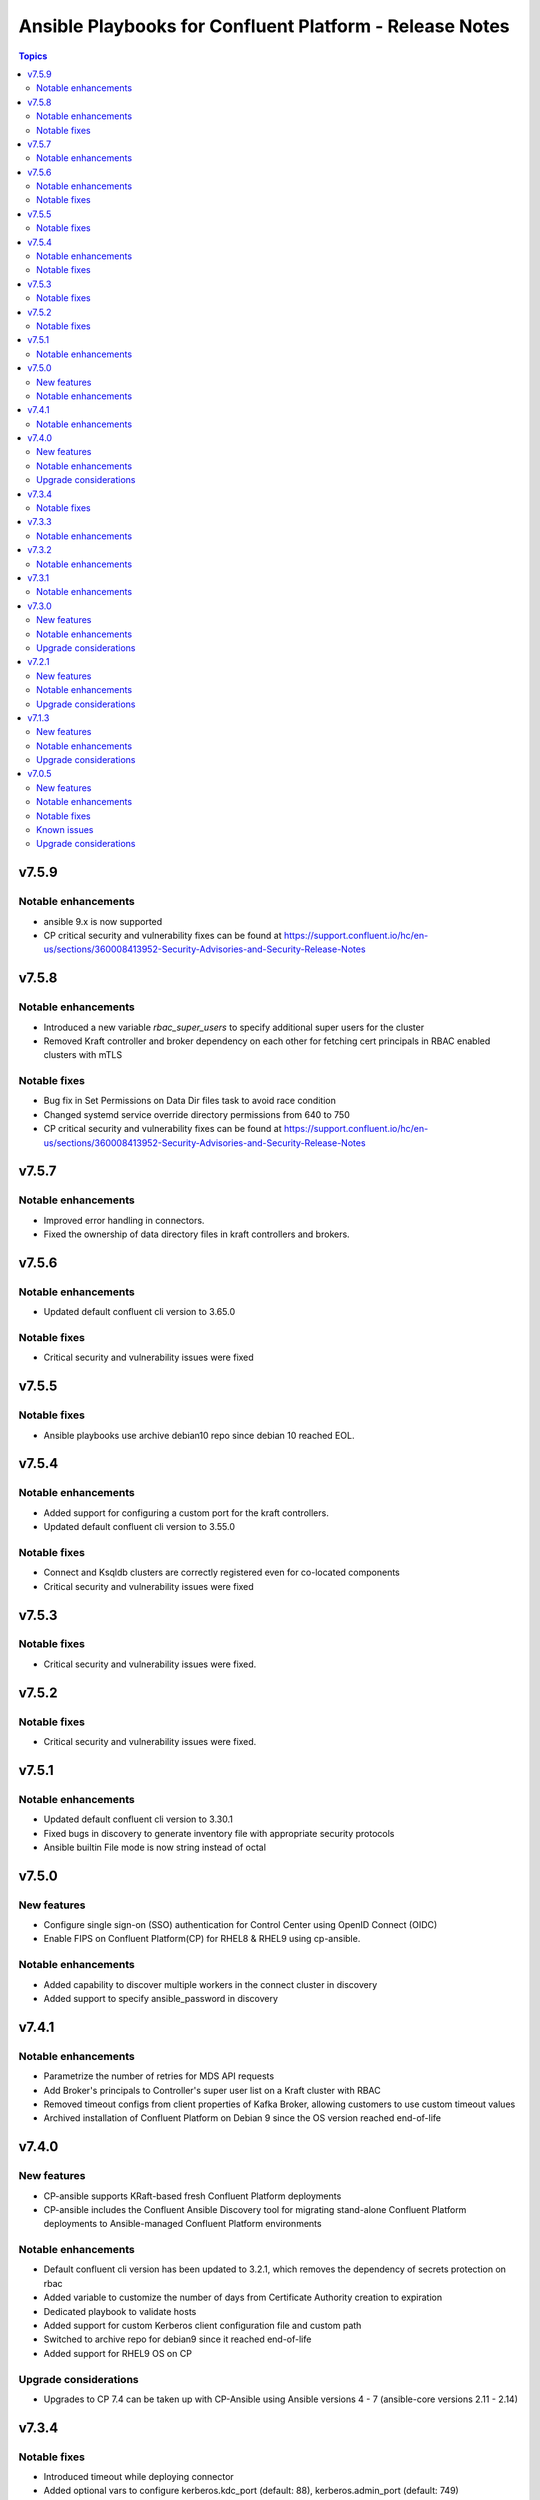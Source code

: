 ================================
Ansible Playbooks for Confluent Platform - Release Notes
================================

.. contents:: Topics

v7.5.9
======

Notable enhancements
-------------

- ansible 9.x is now supported
- CP critical security and vulnerability fixes can be found at https://support.confluent.io/hc/en-us/sections/360008413952-Security-Advisories-and-Security-Release-Notes

v7.5.8
======

Notable enhancements
-------------

- Introduced a new variable `rbac_super_users` to specify additional super users for the cluster
- Removed Kraft controller and broker dependency on each other for fetching cert principals in RBAC enabled clusters with mTLS


Notable fixes
-------------

- Bug fix in Set Permissions on Data Dir files task to avoid race condition
- Changed systemd service override directory permissions from 640 to 750
- CP critical security and vulnerability fixes can be found at https://support.confluent.io/hc/en-us/sections/360008413952-Security-Advisories-and-Security-Release-Notes


v7.5.7
======

Notable enhancements
-------------

- Improved error handling in connectors.
- Fixed the ownership of data directory files in kraft controllers and brokers.

v7.5.6
======

Notable enhancements
-------------

- Updated default confluent cli version to 3.65.0

Notable fixes
-------------

- Critical security and vulnerability issues were fixed

v7.5.5
======

Notable fixes
-------------

- Ansible playbooks use archive debian10 repo since debian 10 reached EOL.

v7.5.4
======

Notable enhancements
-------------

- Added support for configuring a custom port for the kraft controllers.
- Updated default confluent cli version to 3.55.0

Notable fixes
-------------

- Connect and Ksqldb clusters are correctly registered even for co-located components
- Critical security and vulnerability issues were fixed

v7.5.3
======

Notable fixes
-------------

- Critical security and vulnerability issues were fixed.

v7.5.2
======

Notable fixes
-------------

- Critical security and vulnerability issues were fixed.


v7.5.1
======

Notable enhancements
-------------

- Updated default confluent cli version to 3.30.1
- Fixed bugs in discovery to generate inventory file with appropriate security protocols
- Ansible builtin File mode is now string instead of octal

v7.5.0
======

New features
-------------

- Configure single sign-on (SSO) authentication for Control Center using OpenID Connect (OIDC)
- Enable FIPS on Confluent Platform(CP) for RHEL8 & RHEL9 using cp-ansible.

Notable enhancements
-------------

- Added capability to discover multiple workers in the connect cluster in discovery
- Added support to specify ansible_password in discovery

v7.4.1
======

Notable enhancements
-------------

- Parametrize the number of retries for MDS API requests
- Add Broker's principals to Controller's super user list on a Kraft cluster with RBAC
- Removed timeout configs from client properties of Kafka Broker, allowing customers to use custom timeout values
- Archived installation of Confluent Platform on Debian 9 since the OS version reached end-of-life


v7.4.0
======

New features
-------------

- CP-ansible supports KRaft-based fresh Confluent Platform deployments
- CP-ansible includes the Confluent Ansible Discovery tool for migrating stand-alone Confluent Platform deployments to Ansible-managed Confluent Platform environments

Notable enhancements
-------------

- Default confluent cli version has been updated to 3.2.1, which removes the dependency of secrets protection on rbac
- Added variable to customize the number of days from Certificate Authority creation to expiration
- Dedicated playbook to validate hosts
- Added support for custom Kerberos client configuration file and custom path
- Switched to archive repo for debian9 since it reached end-of-life
- Added support for RHEL9 OS on CP

Upgrade considerations
-------------

- Upgrades to CP 7.4 can be taken up with CP-Ansible using Ansible versions 4 - 7 (ansible-core versions 2.11 - 2.14)

v7.3.4
======

Notable fixes
-------------

- Introduced timeout while deploying connector
- Added optional vars to configure kerberos.kdc_port (default: 88), kerberos.admin_port (default: 749)
- Minor fixes to support confluent CLI v3
- Fixed minor bugs in SSL principal mapping rule logic
- Fixed some non-root CP deployment issues
- Fixed mTLS healthchecks

v7.3.3
======

Notable enhancements
-------------

- Move out host validations as an on-demand playbook
- Improve error handling deploying kafka connectors
- Add confluent.ssl.* properties
- Fix export certificates logic from Keystore and Truststore
- Fix JMX Exporter Rules
- Support custom kerberos client config file and custom path
- Add retries to register cluster task


v7.3.2
======

Notable enhancements
-------------

- Added provision to configure Kafka Connect Replicator custom rest extension classes
- For archive installations, fixed logic to use `config_prefix` variable for zookeeper, kafka broker, schema registry, kafka connect
- Skip "Install pip" and "Upgrade pip" tasks using `package` tag
- Introduced new tag `cp_package` for installing/ upgrading confluent packages


v7.3.1
======

Notable enhancements
-------------

- Bug fixes to enable running playbook in ansible check mode.
- Validation about python version - 3.6+
- Bug fixes for rhel7 related to epel-release package


v7.3.0
======

New features
-------------

- CP-Ansible playbooks are Red Hat certified now and are available on Automation Hub starting 7.0.X
- Confluent Platform and CP-Ansible now supports JDK 17, in addition to JDK 8 and JDK 11. CP-Ansible support is now available for custom Java installations too.
- Day 2 Operations - upgrade from non-RBAC to RBAC using CP-Ansible is guarded with zero downtime and officially supported.
- Ansible Playbooks for Confluent Platform is now officially supported for Ansible 2.12 and 2.13 in addition to 2.11.

Notable enhancements
-------------

- Default confluent cli version has been updated to 2.28.1 from 2.19
- New var ansible_become_localhost introduced to specify the become value for localhost - used when dealing with any file present on localhost/controller
- Dedicated playbook to restart services manually
- rbac_component_additional_system_admins now supports assignment of principals and not just users
- Pip and python modules can/will now be installed on managed nodes via CP-Ansible

Upgrade considerations
-------------

- Upgrades to CP 7.3 can be taken up with CP-Ansible using Ansible 2.12 and 2.13 too.
- Variable rbac_component_additional_system_admins now can be updated in inventory file for assignment of principals. Backward compatible.


v7.2.1
======

New features
-------------

You can obfuscate sensitive information in Confluent Platform component logs and then create a single bundle of those logs to share with Confluent Support.

Notable enhancements
-------------

You can configure CP-Ansible to use the JKS files existing on each worker node for TLS encryption. You dont need to provide the JKS files on the Ansible control node. For more information, see Configure Encryption for Confluent Platform with Ansible Playbooks.

Upgrade considerations
-------------

CP-Ansible 7.2 does not support Ansible 2.9 or Python 2.x because those runtimes are end-of-life. Upgrade to Ansible 2.11+ or Python 3.6+ to use CP-Ansible 7.2 (https://docs.confluent.io/ansible/7.2.0/ansible-encrypt.html).


v7.1.3
======

New features
-------------

- Ansible Playbooks for Confluent Platform now have tag-based separation of tasks that require root permission from tasks that do not require root permission. You can take advantage of these tags to run tasks that do not require root permission. This enables users who have their own method to manage the prerequisites of Confluent Platform to use the Ansible Playbooks for Confluent Platform without root privileges.
- You can customize the SSL principal name by extracting one of the fields from the long distinguished name.

Notable enhancements
-------------

- Extended the support of the Ansible Playbooks for Confluent Platform to include Ansible 2.9 and Python 2.7.
- Extended host validation for memory and storage validation during installation.

Upgrade considerations
-------------

The Confluent CLI v2 has a breaking change that impacts Confluent Platform upgrades performed using Ansible Playbooks for Confluent Platform. Specifically, if you are using secret protection without RBAC, you cannot upgrade to Confluent Platform 7.1 as RBAC is mandatory with secret protection. For additional details, see here (https://docs.confluent.io/confluent-cli/current/migrate.html#breaking-changes-for-confluent-cli).


v7.0.5
======

Refer https://docs.confluent.io/platform/7.0.5/release-notes/index.html#ansible for more details.

New features
-------------

The Ansible Playbooks for Confluent Platform are now structured as Ansible Collections (https://docs.ansible.com/collections.html). This modernizes the structure of the Ansible Playbooks for Confluent Platform to conform with industry-standard best practices for Ansible. This will make it easier to compose using the Ansible Playbooks for Confluent Platform and other Ansible content, and improve the ability for your organization to provision and configure software holistically and consistently with Ansible. To understand how to work with the new structure, see the documentation on downloading Ansible Playbooks for Confluent Platform and using the Playbooks to install or upgrade Confluent Platform.

Notable enhancements
-------------

- Installs Java version 11 by default; the previous default was Java version 8. If you want to use Java 8, you can use the inventory variable appropriate for your platform: ubuntu_java_package_name, debian_java_package_name, or redhat_java_package_name.
- Adds support for Ubuntu 20.
- Adds support for Debian 10.

Notable fixes
-------------

When debug is enabled with the -vvv Ansible option, sensitive information, such as passwords, certificates, and keys, are printed in the output. Ansible does not provide a way to suppress sensitive information with the -vvv. Therefore, it is not recommended to use the debug mode in production environments.
As an alternative, use the playbook with the --diff option when troubleshooting issues. With this release, Ansible Playbooks for Confluent Platform no longer prints sensitive information, such as passwords, certificates, and keys, in the output of the --diff option.
For details, see Troubleshoot (https://docs.confluent.io/ansible/current/ansible-troubleshooting.html).

Known issues
-------------

If you have deployed Confluent Platform with the Ansible Playbooks where Java 8 was installed, you cannot use Ansible Playbooks to update the Confluent Platform deployment to use Java 11. Even if your inventory file is configured to install Java 11, running the Ansible Playbooks will only install Java 11 but the Confluent Platform components will continue to use Java 8.

Upgrade considerations
-------------

- If you are deploying Confluent Platform with the Ansible Playbooks configured for FIPS operational readiness, you must use Java 8. Confluent Platform FIPS operational readiness is not compatible with Java 11. For new installations or upgrades where FIPS operational readiness is desired, it is recommended that you explicitly configure your inventory file to use Java 8 by using the inventory variable appropriate for your platform: ubuntu_java_package_name, debian_java_package_name, or redhat_java_package_name.
- The Ansible Playbooks are now structured as Ansible Collections. To understand how to work with the new structure, see the documentation on using the Playbooks to upgrade Confluent Platform (https://docs.confluent.io/ansible/current/ansible-upgrade.html).
